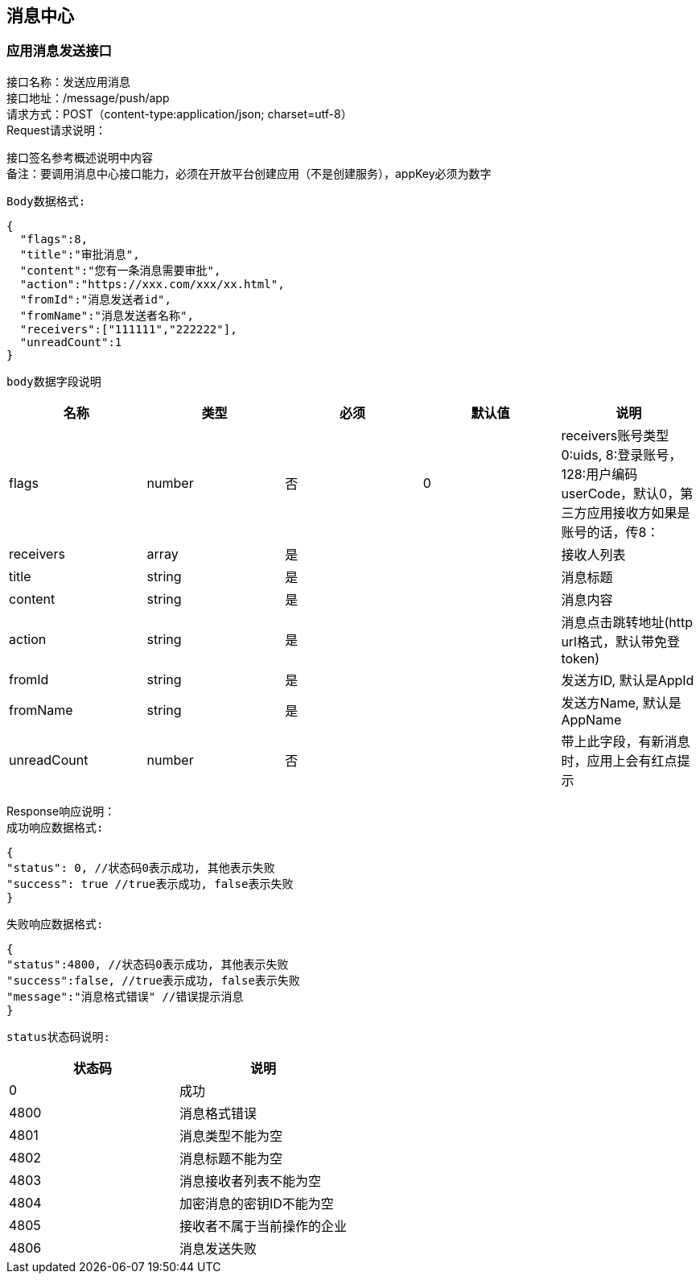 
== 消息中心

=== 应用消息发送接口
接口名称：发送应用消息 +
接口地址：/message/push/app +
请求方式：POST（content-type:application/json; charset=utf-8） +
Request请求说明： +

接口签名参考概述说明中内容 +
备注：要调用消息中心接口能力，必须在开放平台创建应用（不是创建服务），appKey必须为数字

`Body数据格式:` +
[source,json]
....
{
  "flags":8,
  "title":"审批消息",
  "content":"您有一条消息需要审批",
  "action":"https://xxx.com/xxx/xx.html",
  "fromId":"消息发送者id",
  "fromName":"消息发送者名称",
  "receivers":["111111","222222"],
  "unreadCount":1
}
....

`body数据字段说明` +
|===
|名称 |类型 |必须 |默认值 |说明

| flags
| number
| 否
| 0
| receivers账号类型 0:uids, 8:登录账号，128:用户编码userCode，默认0，第三方应用接收方如果是账号的话，传8：

| receivers
| array
| 是
|
| 接收人列表

| title
| string
| 是
|
| 消息标题

| content
| string
| 是
|
| 消息内容

| action
| string
| 是
|
| 消息点击跳转地址(http url格式，默认带免登token)

| fromId
| string
| 是
|
| 发送方ID, 默认是AppId

| fromName
| string
| 是
|
| 发送方Name, 默认是AppName

| unreadCount
| number
| 否
|
| 带上此字段，有新消息时，应用上会有红点提示

|===

Response响应说明： +
`成功响应数据格式:`
[source,json]
....
{
"status": 0, //状态码0表示成功, 其他表示失败
"success": true //true表示成功, false表示失败
}
....
`失败响应数据格式:`
[source,json]
....
{
"status":4800, //状态码0表示成功, 其他表示失败
"success":false, //true表示成功, false表示失败
"message":"消息格式错误" //错误提示消息
}
....
`status状态码说明:`
|===
|状态码 |说明

| 0
| 成功

| 4800
| 消息格式错误

| 4801
| 消息类型不能为空

| 4802
| 消息标题不能为空

|4803
|消息接收者列表不能为空

|4804
|加密消息的密钥ID不能为空

|4805
|接收者不属于当前操作的企业

|4806
|消息发送失败

|===